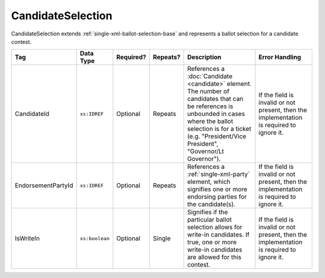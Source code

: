 .. This file is auto-generated.  Do not edit it by hand!

.. _multi-xml-candidate-selection:

CandidateSelection
==================

CandidateSelection extends :ref:`single-xml-ballot-selection-base` and represents a
ballot selection for a candidate contest.

+--------------------+----------------+--------------+--------------+------------------------------------------+------------------------------------------+
| Tag                | Data Type      | Required?    | Repeats?     | Description                              | Error Handling                           |
+====================+================+==============+==============+==========================================+==========================================+
| CandidateId        | ``xs:IDREF``   | Optional     | Repeats      | References a :doc:`Candidate             | If the field is invalid or not present,  |
|                    |                |              |              | <candidate>` element. The number of      | then the implementation is required to   |
|                    |                |              |              | candidates that can be references is     | ignore it.                               |
|                    |                |              |              | unbounded in cases where the ballot      |                                          |
|                    |                |              |              | selection is for a ticket (e.g.          |                                          |
|                    |                |              |              | "President/Vice President", "Governor/Lt |                                          |
|                    |                |              |              | Governor").                              |                                          |
+--------------------+----------------+--------------+--------------+------------------------------------------+------------------------------------------+
| EndorsementPartyId | ``xs:IDREF``   | Optional     | Repeats      | References a :ref:`single-xml-party`     | If the field is invalid or not present,  |
|                    |                |              |              | element, which signifies one or more     | then the implementation is required to   |
|                    |                |              |              | endorsing parties for the candidate(s).  | ignore it.                               |
+--------------------+----------------+--------------+--------------+------------------------------------------+------------------------------------------+
| IsWriteIn          | ``xs:boolean`` | Optional     | Single       | Signifies if the particular ballot       | If the field is invalid or not present,  |
|                    |                |              |              | selection allows for write-in            | then the implementation is required to   |
|                    |                |              |              | candidates. If true, one or more         | ignore it.                               |
|                    |                |              |              | write-in candidates are allowed for this |                                          |
|                    |                |              |              | contest.                                 |                                          |
+--------------------+----------------+--------------+--------------+------------------------------------------+------------------------------------------+

.. code-block:: xml
   :linenos:

   <CandidateSelection id="cs10861">
      <CandidateId>can10861a</CandidateId>
      <CandidateId>can10861b</CandidateId>
      <EndorsementPartyId>par0001</EndorsementPartyId>
   </CandidateSelection>
